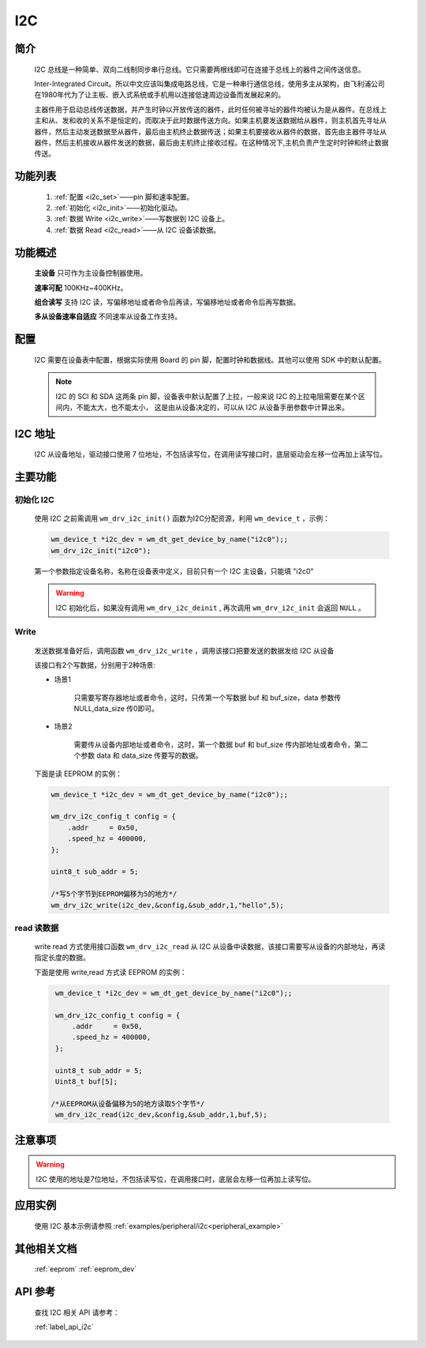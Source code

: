 
.. _i2c_drv:

I2C
=============

简介
-------------

    I2C 总线是一种简单、双向二线制同步串行总线。它只需要两根线即可在连接于总线上的器件之间传送信息。

    Inter-Integrated Circuit。所以中文应该叫集成电路总线，它是一种串行通信总线，使用多主从架构，由飞利浦公司在1980年代为了让主板、嵌入式系统或手机用以连接低速周边设备而发展起来的。

    主器件用于启动总线传送数据，并产生时钟以开放传送的器件，此时任何被寻址的器件均被认为是从器件。在总线上主和从、发和收的关系不是恒定的，而取决于此时数据传送方向。如果主机要发送数据给从器件，则主机首先寻址从器件，然后主动发送数据至从器件，最后由主机终止数据传送；如果主机要接收从器件的数据，首先由主器件寻址从器件，然后主机接收从器件发送的数据，最后由主机终止接收过程。在这种情况下,主机负责产生定时时钟和终止数据传送。


功能列表
-------------

    1. :ref:`配置 <i2c_set>`——pin 脚和速率配置。

    2. :ref:`初始化 <i2c_init>`——初始化驱动。

    3. :ref:`数据 Write <i2c_write>`——写数据到 I2C 设备上。

    4. :ref:`数据 Read <i2c_read>`——从 I2C 设备读数据。


功能概述
-------------

    **主设备** 只可作为主设备控制器使用。

    **速率可配** 100KHz~400KHz。

    **组合读写** 支持 I2C 读，写偏移地址或者命令后再读，写偏移地址或者命令后再写数据。

    **多从设备速率自适应** 不同速率从设备工作支持。


.. _i2c_set:

配置
-------------

    I2C 需要在设备表中配置，根据实际使用 Board 的 pin 脚，配置时钟和数据线。其他可以使用 SDK 中的默认配置。

    .. note::
        I2C 的 SCl 和 SDA 这两条 pin 脚，设备表中默认配置了上拉，一般来说 I2C 的上拉电阻需要在某个区间内，不能太大，也不能太小，
        这是由从设备决定的，可以从 I2C 从设备手册参数中计算出来。


I2C 地址
-------------

    I2C 从设备地址，驱动接口使用 7 位地址，不包括读写位，在调用读写接口时，底层驱动会左移一位再加上读写位。


主要功能
-------------

.. _i2c_init:

初始化 I2C
^^^^^^^^^^^^^

    使用 I2C 之前需调用 ``wm_drv_i2c_init()`` 函数为I2C分配资源，利用 ``wm_device_t`` ，示例：

    .. code:: c

        wm_device_t *i2c_dev = wm_dt_get_device_by_name("i2c0");;
        wm_drv_i2c_init("i2c0");


    第一个参数指定设备名称，名称在设备表中定义，目前只有一个 I2C 主设备，只能填 "i2c0"

    .. warning:: I2C 初始化后，如果没有调用 ``wm_drv_i2c_deinit`` , 再次调用 ``wm_drv_i2c_init`` 会返回 ``NULL`` 。

.. _i2c_write:

Write
^^^^^^^^^^^^^

    发送数据准备好后，调用函数 ``wm_drv_i2c_write`` ，调用该接口把要发送的数据发给 I2C 从设备

    该接口有2个写数据，分别用于2种场景:

    - 场景1

        只需要写寄存器地址或者命令，这时，只传第一个写数据 buf 和 buf_size，data 参数传 NULL,data_size 传0即可。

    - 场景2

        需要传从设备内部地址或者命令，这时，第一个数据 buf 和 buf_size 传内部地址或者命令，第二个参数 data 和 data_size 传要写的数据。

    下面是读 EEPROM 的实例：

    .. code:: c

        wm_device_t *i2c_dev = wm_dt_get_device_by_name("i2c0");;

        wm_drv_i2c_config_t config = {
            .addr     = 0x50,
            .speed_hz = 400000,
        };

        uint8_t sub_addr = 5;

        /*写5个字节到EEPROM偏移为5的地方*/
        wm_drv_i2c_write(i2c_dev,&config,&sub_addr,1,"hello",5);

.. _i2c_read:

read 读数据
^^^^^^^^^^^^^^^^^^^^^^^^^^^^

    write read 方式使用接口函数 ``wm_drv_i2c_read`` 从 I2C 从设备中读数据，该接口需要写从设备的内部地址，再读指定长度的数据。


    下面是使用 write,read 方式读 EEPROM 的实例：

    .. code:: c

        wm_device_t *i2c_dev = wm_dt_get_device_by_name("i2c0");;

        wm_drv_i2c_config_t config = {
            .addr     = 0x50,
            .speed_hz = 400000,
        };

        uint8_t sub_addr = 5;
        Uint8_t buf[5];

       /*从EEPROM从设备偏移为5的地方读取5个字节*/
        wm_drv_i2c_read(i2c_dev,&config,&sub_addr,1,buf,5);


注意事项
-------------

.. warning:: I2C 使用的地址是7位地址，不包括读写位，在调用接口时，底层会左移一位再加上读写位。


应用实例
-------------

    使用 I2C 基本示例请参照 :ref:`examples/peripheral/i2c<peripheral_example>`


其他相关文档
-------------
    :ref:`eeprom`
    :ref:`eeprom_dev`

API 参考
-------------
    查找 I2C 相关 API 请参考：

    :ref:`label_api_i2c`
